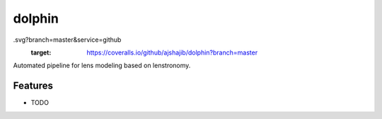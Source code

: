 =============================
dolphin
=============================

.. image:: https://travis-ci.com/ajshajib/dolphin.svg?branch=master
    :target: https://travis-ci.com/ajshajib/dolphin

.. image:: https://coveralls.io/repos/github/ajshajib/dolphin/badge
.svg?branch=master&service=github
    :target: https://coveralls.io/github/ajshajib/dolphin?branch=master


Automated pipeline for lens modeling based on lenstronomy.


Features
--------

* TODO

